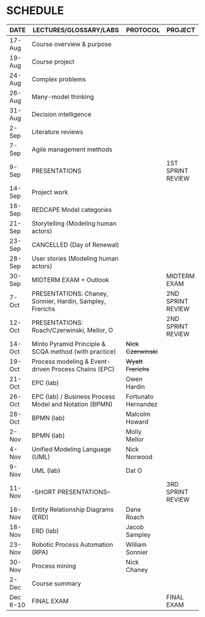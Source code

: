 #+options: toc:nil
* SCHEDULE

   | DATE     | LECTURES/GLOSSARY/LABS                                    | PROTOCOL            | PROJECT           |
   |----------+-----------------------------------------------------------+---------------------+-------------------|
   | 17-Aug   | Course overview & purpose                                 |                     |                   |
   | 19-Aug   | Course project                                            |                     |                   |
   | 24-Aug   | Complex problems                                          |                     |                   |
   | 26-Aug   | Many-model thinking                                       |                     |                   |
   | 31-Aug   | Decision intelligence                                     |                     |                   |
   | 2-Sep    | Literature reviews                                        |                     |                   |
   | 7-Sep    | Agile management methods                                  |                     |                   |
   | 9-Sep    | PRESENTATIONS                                             |                     | 1ST SPRINT REVIEW |
   | 14-Sep   | Project work                                              |                     |                   |
   | 16-Sep   | REDCAPE Model categories                                  |                     |                   |
   | 21-Sep   | Storytelling (Modeling human actors)                      |                     |                   |
   | 23-Sep   | CANCELLED (Day of Renewal)                                |                     |                   |
   | 28-Sep   | User stories (Modeling human actors)                      |                     |                   |
   | 30-Sep   | MIDTERM EXAM + Outlook                                    |                     | MIDTERM EXAM      |
   | 7-Oct    | PRESENTATIONS: Chaney, Sonnier, Hardin, Sampley, Frerichs |                     | 2ND SPRINT REVIEW |
   | 12-Oct   | PRESENTATIONS: Roach/Czerwinski, Mellor, O                |                     | 2ND SPRINT REVIEW |
   | 14-Oct   | Minto Pyramid Principle & SCQA method (with practice)     | +Nick Czerwinski+   |                   |
   | 19-Oct   | Process modeling & Event-driven Process Chains (EPC)      | +Wyatt Frerichs+    |                   |
   | 21-Oct   | EPC (lab)                                                 | Owen Hardin         |                   |
   | 26-Oct   | EPC (lab) / Business Process Model and Notation (BPMN)    | Fortunato Hernandez |                   |
   | 28-Oct   | BPMN (lab)                                                | Malcolm Howard      |                   |
   | 2-Nov    | BPMN (lab)                                                | Molly Mellor        |                   |
   | 4-Nov    | Unified Modeling Language (UML)                           | Nick Norwood        |                   |
   | 9-Nov    | UML (lab)                                                 | Dat O               |                   |
   | 11-Nov   | --SHORT PRESENTATIONS--                                   |                     | 3RD SPRINT REVIEW |
   | 16-Nov   | Entity Relationship Diagrams (ERD)                        | Dane Roach          |                   |
   | 18-Nov   | ERD (lab)                                                 | Jacob Sampley       |                   |
   | 23-Nov   | Robotic Process Automation (RPA)                          | William Sonnier     |                   |
   | 30-Nov   | Process mining                                            | Nick Chaney         |                   |
   | 2-Dec    | Course summary                                            |                     |                   |
   | Dec 6-10 | FINAL EXAM                                                |                     | FINAL EXAM        |
